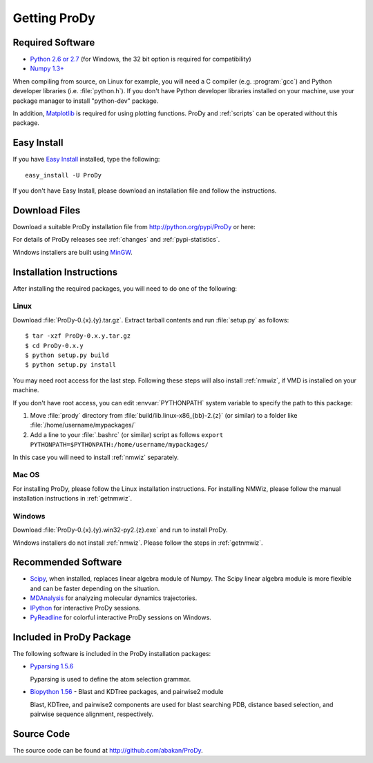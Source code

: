 .. _getprody:

*******************************************************************************
Getting ProDy
*******************************************************************************

Required Software
===============================================================================

* `Python 2.6 or 2.7 <http://python.org/>`_ (for Windows, the 32 bit option 
  is required for compatibility)
* `Numpy 1.3+ <http://numpy.scipy.org/>`_

When compiling from source, on Linux for example, you will need a C compiler 
(e.g. :program:`gcc`) and Python developer libraries (i.e. :file:`python.h`).  
If you don't have Python developer libraries installed on your machine,
use your package manager to install "python-dev" package. 

In addition, `Matplotlib <http://matplotlib.sourceforge.net/>`_ is required
for using plotting functions. ProDy and :ref:`scripts` can be operated without
this package.   


Easy Install
===============================================================================

If you have `Easy Install <http://peak.telecommunity.com/DevCenter/EasyInstall>`_
installed, type the following::

  easy_install -U ProDy

If you don't have Easy Install, please download an installation file and 
follow the instructions.

Download Files
===============================================================================

Download a suitable ProDy installation file from http://python.org/pypi/ProDy 
or here:

.. csv-table::
   :file: _static/pypi_downloads.csv
   :header-rows: 1
   :delim: ;
   :widths: 40, 20, 20, 10, 10

For details of ProDy releases see :ref:`changes` and :ref:`pypi-statistics`.

Windows installers are built using `MinGW <http://www.mingw.org/>`_.

Installation Instructions
===============================================================================

After installing the required packages, you will need to do one of the 
following:

Linux
-------------------------------------------------------------------------------

Download :file:`ProDy-0.{x}.{y}.tar.gz`. Extract tarball contents and run 
:file:`setup.py` as follows::

    $ tar -xzf ProDy-0.x.y.tar.gz
    $ cd ProDy-0.x.y
    $ python setup.py build
    $ python setup.py install

You may need root access for the last step. Following these steps will
also install :ref:`nmwiz`, if VMD is installed on your machine. 
  

If you don't have root access, you can edit :envvar:`PYTHONPATH` system 
variable to specify the path to this package:
  
#. Move :file:`prody` directory from :file:`build/lib.linux-x86_{bb}-2.{z}` (or 
   similar) to a folder like :file:`/home/username/mypackages/`
#. Add a line to your :file:`.bashrc` (or similar) script as follows
   ``export PYTHONPATH=$PYTHONPATH:/home/username/mypackages/``

In this case you will need to install :ref:`nmwiz` separately.

Mac OS
-------------------------------------------------------------------------------

For installing ProDy, please follow the Linux installation instructions.
For installing NMWiz, please follow the manual installation instructions in
:ref:`getnmwiz`.


Windows
-------------------------------------------------------------------------------

Download :file:`ProDy-0.{x}.{y}.win32-py2.{z}.exe` and run to install ProDy.

Windows installers do not install :ref:`nmwiz`. Please follow the steps in
:ref:`getnmwiz`.

Recommended Software
===============================================================================

* `Scipy <http://www.scipy.org/SciPy>`_, when installed, replaces
  linear algebra module of Numpy. The Scipy linear algebra module is more 
  flexible and can be faster depending on the situation.
* `MDAnalysis <http://code.google.com/p/mdanalysis/>`_ for analyzing molecular 
  dynamics trajectories.
* `IPython <http://ipython.scipy.org/>`_ for interactive ProDy sessions.
* `PyReadline <http://ipython.scipy.org/moin/PyReadline/Intro>`_ for 
  colorful interactive ProDy sessions on Windows.


Included in ProDy Package
===============================================================================
The following software is included in the ProDy installation packages:

* `Pyparsing 1.5.6 <http://pyparsing.wikispaces.com/>`_ 

  Pyparsing is used to define the atom selection grammar.

* `Biopython 1.56 <http://biopython.org/>`_ - Blast and KDTree packages,
  and pairwise2 module
   
  Blast, KDTree, and pairwise2 components are used for blast searching PDB, 
  distance based selection, and pairwise sequence alignment, respectively. 


Source Code
===============================================================================

The source code can be found at http://github.com/abakan/ProDy.

